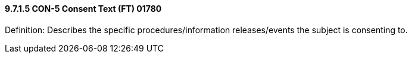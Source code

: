 ==== 9.7.1.5 CON-5 Consent Text (FT) 01780

Definition: Describes the specific procedures/information releases/events the subject is consenting to.

